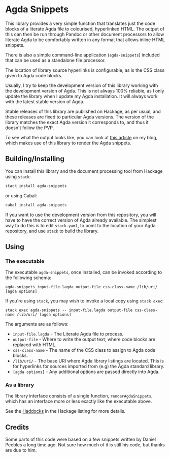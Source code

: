 [[https://travis-ci.org/liamoc/agda-snippets][file:https://travis-ci.org/liamoc/agda-snippets.svg]] [[http://hackage.haskell.org/package/agda-snippets][file:https://img.shields.io/hackage/v/agda-snippets.svg]]  [[http://packdeps.haskellers.com/reverse/agda-snippets][file:https://img.shields.io/hackage-deps/v/agda-snippets.svg]] [[http://haskell.org][file:https://img.shields.io/badge/language-Haskell-blue.svg]] [[https://github.com/liamoc/agda-snippets/blob/master/LICENSE][file:http://img.shields.io/badge/license-BSD3-brightgreen.svg]]

* Agda Snippets

This library provides a very simple function that translates just the code blocks
of a literate Agda file to colourised, hyperlinked HTML. The output of this
can then be run through Pandoc or other document processors to allow literate 
Agda to be comfortably written in any format that allows inline HTML snippets.

There is also a simple command-line application (~agda-snippets~) included 
that can be used as a standalone file processor.

The location of library source hyperlinks is configurable, as is the CSS class
given to Agda code blocks.

Usually, I try to keep the development version of this library working with the
development version of Agda. This is not always 100% reliable, as I only update 
the library when I update my Agda installation. It will always work with the latest
stable version of Agda.

Stable releases of this library are published on Hackage, as per usual, and these
releases are fixed to particular Agda versions. The version of the library matches
the exact Agda version it corresponds to, and thus it doesn't follow the PVP.

To see what the output looks like, you can look at [[http://liamoc.net/posts/2015-08-23-verified-compiler.html][this article]] on my blog, which
makes use of this library to render the Agda snippets.

** Building/Installing

You can install this library and the document processing tool from Hackage 
using ~stack~:

#+BEGIN_SRC sh
stack install agda-snippets
#+END_SRC

or using Cabal:

#+BEGIN_SRC sh
cabal install agda-snippets
#+END_SRC

If you want to use the development version from this repository,
you will have to have the correct version of Agda already available. The simplest
way to do this is to edit ~stack.yaml~, to point to the location of your Agda
repository, and use ~stack~ to build the library.

** Using

*** The executable

The executable ~agda-snippets~, once installed, can be invoked according to the following schema:

#+BEGIN_SRC
agda-snippets input-file.lagda output-file css-class-name /lib/uri/ [agda options]
#+END_SRC

If you're using ~stack~, you may wish to invoke a local copy using ~stack exec~:

#+BEGIN_SRC
stack exec agda-snippets -- input-file.lagda output-file css-class-name /lib/uri/ [agda options]
#+END_SRC

The arguments are as follows:

- ~input-file.lagda~ - The Literate Agda file to process.
- ~output-file~ - Where to write the output text, where code blocks are replaced with HTML.
- ~css-class-name~ - The name of the CSS class to assign to Agda code blocks.
- ~/lib/uri/~  - The base URI where Agda library listings are located. This is for hyperlinks for sources imported from (e.g) the Agda standard library.
- ~[agda options]~ - Any additional options are passed directly into Agda.

*** As a library

The library interface consists of a single function, ~renderAgdaSnippets~, which has an interface more or less exactly like the executable above.

See the [[http://hackage.haskell.org/package/agda-snippets][Haddocks]] in the Hackage listing for more details.


** Credits

Some parts of this code were based on a few snippets written by Daniel Peebles a long time ago. Not sure how much of it is still his code, but thanks are due to him.
